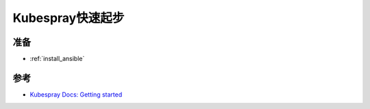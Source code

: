 .. _kubespray_startup:

=====================
Kubespray快速起步
=====================

准备
=======

- :ref:`install_ansible`

参考
======

- `Kubespray Docs: Getting started <https://kubespray.io/#/docs/getting-started>`_
